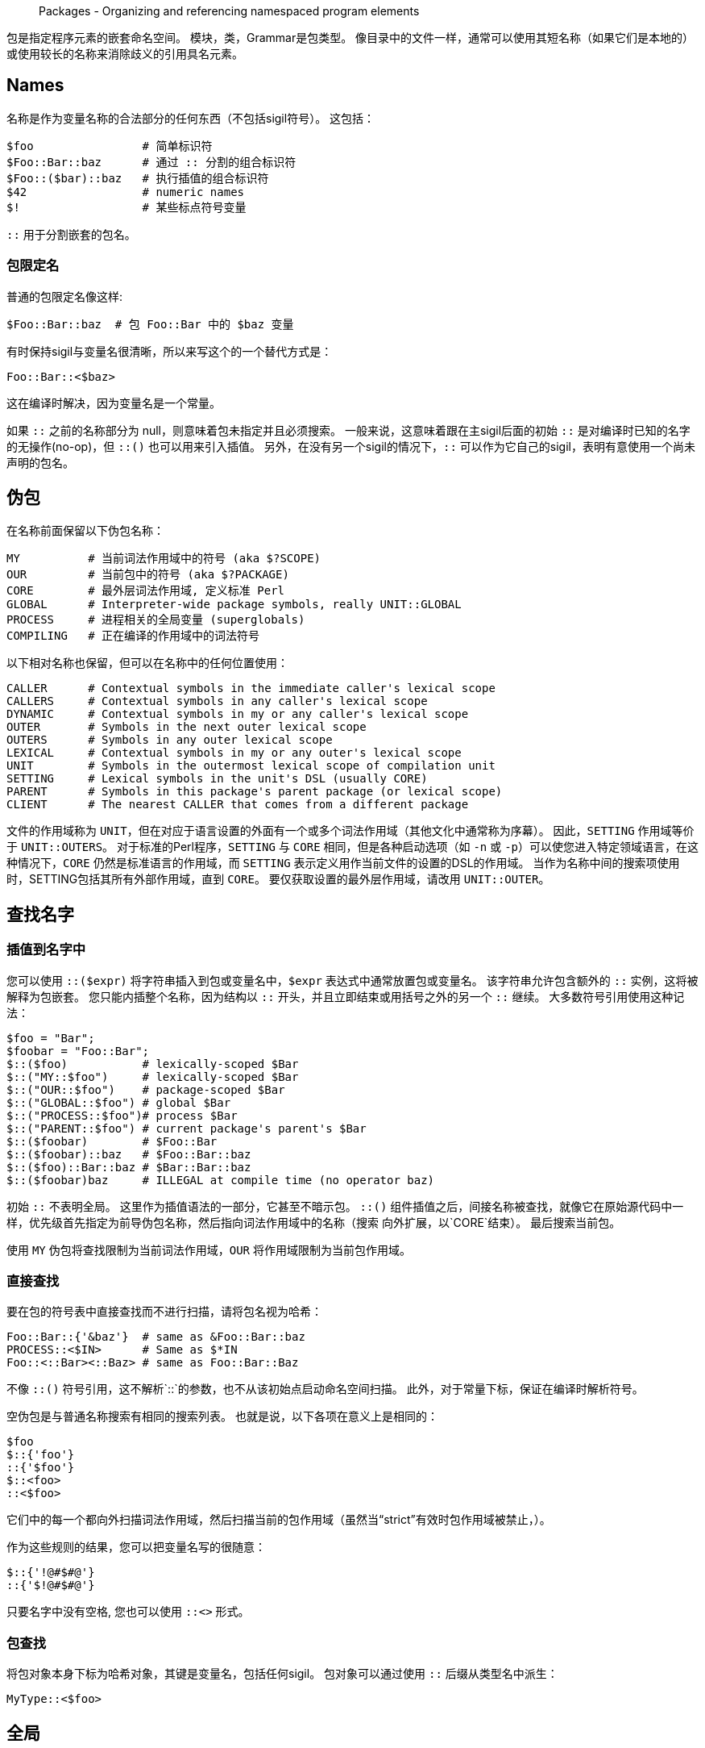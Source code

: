 > Packages - Organizing and referencing namespaced program elements

包是指定程序元素的嵌套命名空间。 模块，类，Grammar是包类型。 像目录中的文件一样，通常可以使用其短名称（如果它们是本地的）或使用较长的名称来消除歧义的引用具名元素。


## Names

名称是作为变量名称的合法部分的任何东西（不包括sigil符号）。 这包括：

```raku
$foo                # 简单标识符
$Foo::Bar::baz      # 通过 :: 分割的组合标识符
$Foo::($bar)::baz   # 执行插值的组合标识符
$42                 # numeric names
$!                  # 某些标点符号变量
```

`::` 用于分割嵌套的包名。

### 包限定名

普通的包限定名像这样:

```raku
$Foo::Bar::baz  # 包 Foo::Bar 中的 $baz 变量
```

有时保持sigil与变量名很清晰，所以来写这个的一个替代方式是：

```raku
Foo::Bar::<$baz>
```

这在编译时解决，因为变量名是一个常量。

如果 `::` 之前的名称部分为 null，则意味着包未指定并且必须搜索。 一般来说，这意味着跟在主sigil后面的初始 `::` 是对编译时已知的名字的无操作(no-op)，但 `::()` 也可以用来引入插值。 另外，在没有另一个sigil的情况下，`::` 可以作为它自己的sigil，表明有意使用一个尚未声明的包名。

## 伪包

在名称前面保留以下伪包名称：

```raku
MY          # 当前词法作用域中的符号 (aka $?SCOPE)
OUR         # 当前包中的符号 (aka $?PACKAGE)
CORE        # 最外层词法作用域, 定义标准 Perl
GLOBAL      # Interpreter-wide package symbols, really UNIT::GLOBAL
PROCESS     # 进程相关的全局变量 (superglobals)
COMPILING   # 正在编译的作用域中的词法符号
```

以下相对名称也保留，但可以在名称中的任何位置使用：

```raku
CALLER      # Contextual symbols in the immediate caller's lexical scope
CALLERS     # Contextual symbols in any caller's lexical scope
DYNAMIC     # Contextual symbols in my or any caller's lexical scope
OUTER       # Symbols in the next outer lexical scope
OUTERS      # Symbols in any outer lexical scope
LEXICAL     # Contextual symbols in my or any outer's lexical scope
UNIT        # Symbols in the outermost lexical scope of compilation unit
SETTING     # Lexical symbols in the unit's DSL (usually CORE)
PARENT      # Symbols in this package's parent package (or lexical scope)
CLIENT      # The nearest CALLER that comes from a different package
```

文件的作用域称为 `UNIT`，但在对应于语言设置的外面有一个或多个词法作用域（其他文化中通常称为序幕）。 因此，`SETTING` 作用域等价于 `UNIT::OUTERS`。 对于标准的Perl程序，`SETTING` 与 `CORE` 相同，但是各种启动选项（如 `-n` 或 `-p`）可以使您进入特定领域语言，在这种情况下，`CORE` 仍然是标准语言的作用域，而 `SETTING` 表示定义用作当前文件的设置的DSL的作用域。 当作为名称中间的搜索项使用时，SETTING包括其所有外部作用域，直到 `CORE`。 要仅获取设置的最外层作用域，请改用 `UNIT::OUTER`。


## 查找名字

### 插值到名字中

您可以使用 `::($expr)` 将字符串插入到包或变量名中，`$expr` 表达式中通常放置包或变量名。 该字符串允许包含额外的 `::` 实例，这将被解释为包嵌套。 您只能内插整个名称，因为结构以 `::` 开头，并且立即结束或用括号之外的另一个 `::` 继续。 大多数符号引用使用这种记法：

```raku
$foo = "Bar";
$foobar = "Foo::Bar";
$::($foo)           # lexically-scoped $Bar
$::("MY::$foo")     # lexically-scoped $Bar
$::("OUR::$foo")    # package-scoped $Bar
$::("GLOBAL::$foo") # global $Bar
$::("PROCESS::$foo")# process $Bar
$::("PARENT::$foo") # current package's parent's $Bar
$::($foobar)        # $Foo::Bar
$::($foobar)::baz   # $Foo::Bar::baz
$::($foo)::Bar::baz # $Bar::Bar::baz
$::($foobar)baz     # ILLEGAL at compile time (no operator baz)
```

初始 `::` 不表明全局。 这里作为插值语法的一部分，它甚至不暗示包。 `::()` 组件插值之后，间接名称被查找，就像它在原始源代码中一样，优先级首先指定为前导伪包名称，然后指向词法作用域中的名称（搜索 向外扩展，以`CORE`结束）。 最后搜索当前包。

使用 `MY` 伪包将查找限制为当前词法作用域，`OUR` 将作用域限制为当前包作用域。


### 直接查找

要在包的符号表中直接查找而不进行扫描，请将包名视为哈希：

```raku
Foo::Bar::{'&baz'}  # same as &Foo::Bar::baz
PROCESS::<$IN>      # Same as $*IN
Foo::<::Bar><::Baz> # same as Foo::Bar::Baz
```

不像 `::()` 符号引用，这不解析`::`的参数，也不从该初始点启动命名空间扫描。 此外，对于常量下标，保证在编译时解析符号。

空伪包是与普通名称搜索有相同的搜索列表。 也就是说，以下各项在意义上是相同的：

```raku
$foo
$::{'foo'}
::{'$foo'}
$::<foo>
::<$foo>
```

它们中的每一个都向外扫描词法作用域，然后扫描当前的包作用域（虽然当“strict”有效时包作用域被禁止，）。

作为这些规则的结果，您可以把变量名写的很随意：

```raku
$::{'!@#$#@'}
::{'$!@#$#@'}
```

只要名字中没有空格, 您也可以使用 `::<>` 形式。

### 包查找

将包对象本身下标为哈希对象，其键是变量名，包括任何sigil。 包对象可以通过使用 `::` 后缀从类型名中派生：

```raku
MyType::<$foo>
```

## 全局

解释器全局变量存在于 `GLOBAL` 包中。 用户程序在 `GLOBAL` 包中启动，因此默认情况下，主线代码中的“our”声明会进入该包。 进程范围的变量存在于 `PROCESS`包中。 大多数预定义的全局变量，例如 `$*UID` 和 `$*PID` 实际上是进程全局变量。

## 版本

任何包都可以有一个 link:https://docs.raku.org/type/Version[Version] 对象。 这个对象可以通过 `$PACKAGE.^ver` 或从包 `Fully::Qualified::Name.^ver` 外部访问。

link:https://docs.raku.org/language/packages[Packages]
